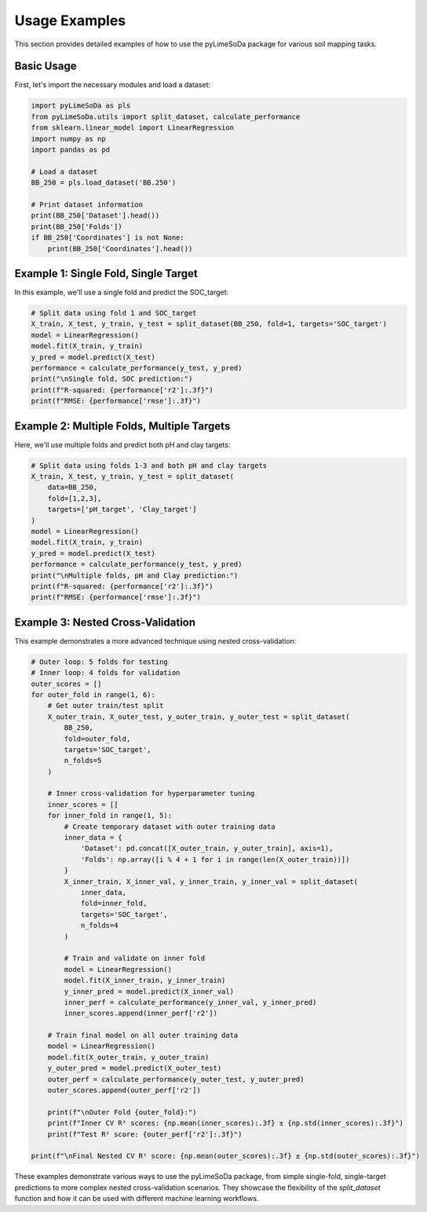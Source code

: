 Usage Examples
==============

This section provides detailed examples of how to use the pyLimeSoDa package for various soil mapping tasks.

Basic Usage
-----------

First, let's import the necessary modules and load a dataset:

.. code-block:: python

   import pyLimeSoDa as pls
   from pyLimeSoDa.utils import split_dataset, calculate_performance
   from sklearn.linear_model import LinearRegression
   import numpy as np
   import pandas as pd

   # Load a dataset
   BB_250 = pls.load_dataset('BB.250')

   # Print dataset information
   print(BB_250['Dataset'].head())
   print(BB_250['Folds'])
   if BB_250['Coordinates'] is not None:
       print(BB_250['Coordinates'].head())

Example 1: Single Fold, Single Target
-------------------------------------

In this example, we'll use a single fold and predict the SOC_target:

.. code-block:: python

   # Split data using fold 1 and SOC_target
   X_train, X_test, y_train, y_test = split_dataset(BB_250, fold=1, targets='SOC_target')
   model = LinearRegression()
   model.fit(X_train, y_train)
   y_pred = model.predict(X_test)
   performance = calculate_performance(y_test, y_pred)
   print("\nSingle fold, SOC prediction:")
   print(f"R-squared: {performance['r2']:.3f}")
   print(f"RMSE: {performance['rmse']:.3f}")

Example 2: Multiple Folds, Multiple Targets
-------------------------------------------

Here, we'll use multiple folds and predict both pH and clay targets:

.. code-block:: python

   # Split data using folds 1-3 and both pH and clay targets
   X_train, X_test, y_train, y_test = split_dataset(
       data=BB_250,
       fold=[1,2,3],
       targets=['pH_target', 'Clay_target']
   )
   model = LinearRegression()
   model.fit(X_train, y_train)
   y_pred = model.predict(X_test)
   performance = calculate_performance(y_test, y_pred)
   print("\nMultiple folds, pH and Clay prediction:")
   print(f"R-squared: {performance['r2']:.3f}")
   print(f"RMSE: {performance['rmse']:.3f}")

Example 3: Nested Cross-Validation
----------------------------------

This example demonstrates a more advanced technique using nested cross-validation:

.. code-block:: python

   # Outer loop: 5 folds for testing
   # Inner loop: 4 folds for validation
   outer_scores = []
   for outer_fold in range(1, 6):
       # Get outer train/test split
       X_outer_train, X_outer_test, y_outer_train, y_outer_test = split_dataset(
           BB_250,
           fold=outer_fold,
           targets='SOC_target',
           n_folds=5
       )
       
       # Inner cross-validation for hyperparameter tuning
       inner_scores = []
       for inner_fold in range(1, 5):
           # Create temporary dataset with outer training data
           inner_data = {
               'Dataset': pd.concat([X_outer_train, y_outer_train], axis=1),
               'Folds': np.array([i % 4 + 1 for i in range(len(X_outer_train))])
           }
           X_inner_train, X_inner_val, y_inner_train, y_inner_val = split_dataset(
               inner_data,
               fold=inner_fold,
               targets='SOC_target',
               n_folds=4
           )
           
           # Train and validate on inner fold
           model = LinearRegression()
           model.fit(X_inner_train, y_inner_train)
           y_inner_pred = model.predict(X_inner_val)
           inner_perf = calculate_performance(y_inner_val, y_inner_pred)
           inner_scores.append(inner_perf['r2'])
       
       # Train final model on all outer training data
       model = LinearRegression()
       model.fit(X_outer_train, y_outer_train)
       y_outer_pred = model.predict(X_outer_test)
       outer_perf = calculate_performance(y_outer_test, y_outer_pred)
       outer_scores.append(outer_perf['r2'])
       
       print(f"\nOuter Fold {outer_fold}:")
       print(f"Inner CV R² scores: {np.mean(inner_scores):.3f} ± {np.std(inner_scores):.3f}")
       print(f"Test R² score: {outer_perf['r2']:.3f}")

   print(f"\nFinal Nested CV R² score: {np.mean(outer_scores):.3f} ± {np.std(outer_scores):.3f}")

These examples demonstrate various ways to use the pyLimeSoDa package, from simple single-fold, single-target predictions to more complex nested cross-validation scenarios. They showcase the flexibility of the `split_dataset` function and how it can be used with different machine learning workflows.